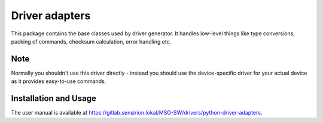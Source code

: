 Driver adapters
====================

This package contains the base classes used by driver generator.
It handles low-level things like type conversions, packing of commands,
checksum calculation, error handling etc.


Note
----

Normally you shouldn't use this driver directly - instead you should use the
device-specific driver for your actual device as it provides easy-to-use
commands.


Installation and Usage
----------------------

The user manual is available at https://gitlab.sensirion.lokal/MSO-SW/drivers/python-driver-adapters.
